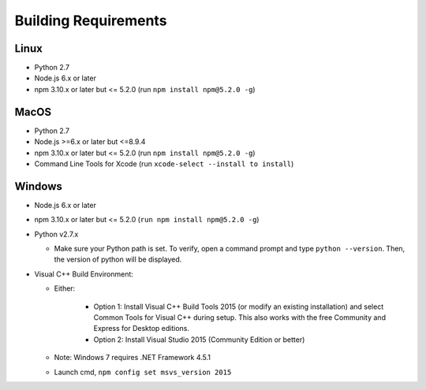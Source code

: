 Building Requirements
=====================

Linux
-----

- Python 2.7
- Node.js 6.x or later
- npm 3.10.x or later but <= 5.2.0 (run ``npm install npm@5.2.0 -g``)

MacOS
-----

- Python 2.7
- Node.js >=6.x or later but <=8.9.4
- npm 3.10.x or later but <= 5.2.0 (run ``npm install npm@5.2.0 -g``)
- Command Line Tools for Xcode (run ``xcode-select --install to install``)

Windows
-------

- Node.js 6.x or later
- npm 3.10.x or later but <= 5.2.0 (``run npm install npm@5.2.0 -g``)
- Python v2.7.x

  * Make sure your Python path is set. To verify, open a command prompt and type ``python --version``. Then, the version of python will be displayed.
  
- Visual C++ Build Environment:

  * Either:

	- Option 1: Install Visual C++ Build Tools 2015 (or modify an existing installation) and select Common Tools for Visual C++ during setup. This also works with the free Community and Express for Desktop editions.
	- Option 2: Install Visual Studio 2015 (Community Edition or better)

  * Note: Windows 7 requires .NET Framework 4.5.1
  * Launch cmd, ``npm config set msvs_version 2015``